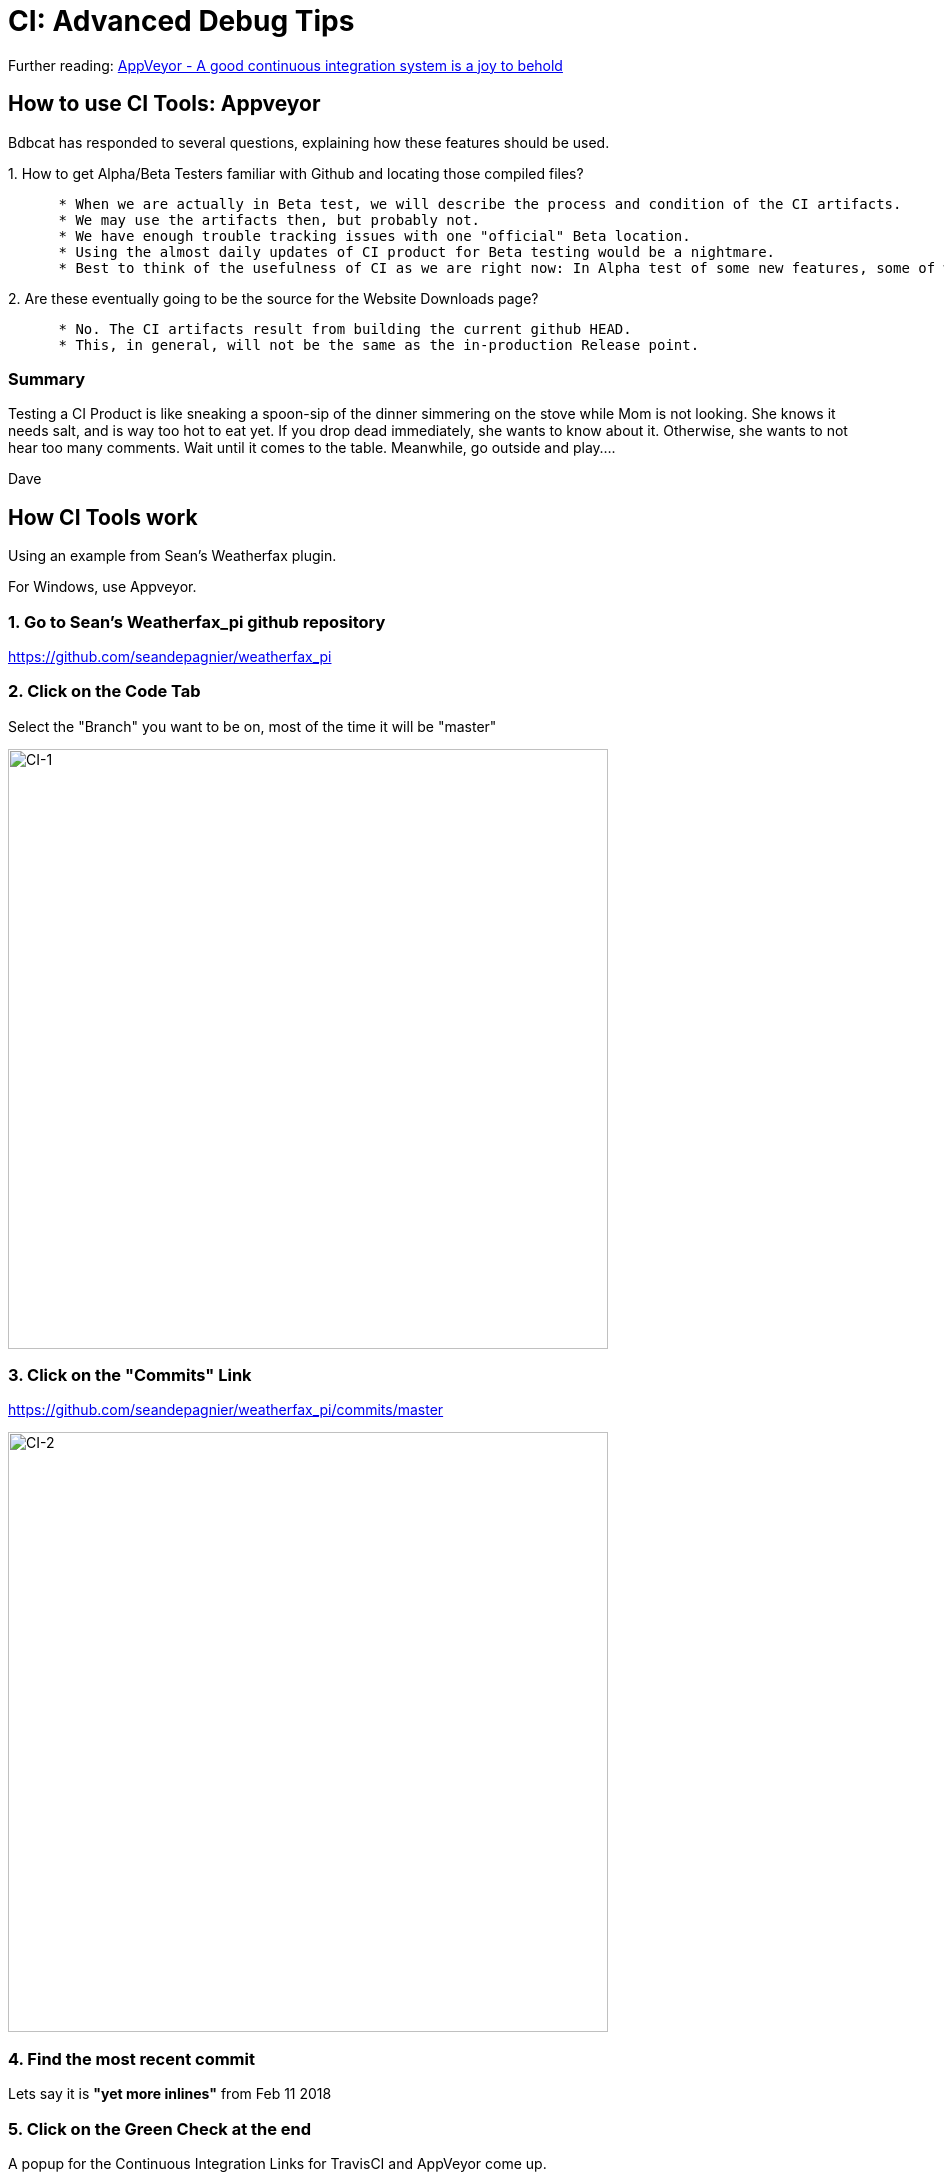 = CI: Advanced Debug Tips

Further reading:
https://www.hanselman.com/blog/AppVeyorAGoodContinuousIntegrationSystemIsAJoyToBehold.aspx[AppVeyor
- A good continuous integration system is a joy to behold]

== How to use CI Tools: Appveyor

Bdbcat has responded to several questions, explaining how these features
should be used.

{empty}1. How to get Alpha/Beta Testers familiar with Github and
locating those compiled files?

....
      * When we are actually in Beta test, we will describe the process and condition of the CI artifacts. 
      * We may use the artifacts then, but probably not. 
      * We have enough trouble tracking issues with one "official" Beta location. 
      * Using the almost daily updates of CI product for Beta testing would be a nightmare.
      * Best to think of the usefulness of CI as we are right now: In Alpha test of some new features, some of which features are known to be incomplete or even with known heinous errors.
....

{empty}2. Are these eventually going to be the source for the Website
Downloads page?

....
      * No. The CI artifacts result from building the current github HEAD. 
      * This, in general, will not be the same as the in-production Release point.
....

=== Summary

Testing a CI Product is like sneaking a spoon-sip of the dinner
simmering on the stove while Mom is not looking. She knows it needs
salt, and is way too hot to eat yet. If you drop dead immediately, she
wants to know about it. Otherwise, she wants to not hear too many
comments. Wait until it comes to the table. Meanwhile, go outside and
play....

Dave

== How CI Tools work

Using an example from Sean's Weatherfax plugin.

For Windows, use Appveyor.

=== 1. Go to Sean's Weatherfax_pi github repository

https://github.com/seandepagnier/weatherfax_pi

=== 2. Click on the Code Tab

Select the "Branch" you want to be on, most of the time it will be
"master"

image:/opencpn/dev/ci-1.png[CI-1,width=600]

=== 3. Click on the "Commits" Link

https://github.com/seandepagnier/weatherfax_pi/commits/master

image:/opencpn/dev/ci-2.png[CI-2,width=600]

=== 4. Find the most recent commit

Lets say it is *"yet more inlines"* from Feb 11 2018

=== 5. Click on the Green Check at the end

A popup for the Continuous Integration Links for TravisCI and AppVeyor
come up.

image:/opencpn/dev/ci-3.png[CI-3,width=600]

=== 6. Click on AppVeyor "Details"

The page will come up with the "Console" Tab.

https://ci.appveyor.com/project/seandepagnier/weatherfax-pi/build/1.0.13

image:/opencpn/dev/ci-4.png[CI-4,width=600]

=== 7. Click on the "Artifacts" Tab

To get to the download executable.

https://ci.appveyor.com/project/seandepagnier/weatherfax-pi/build/1.0.13/artifacts

image:/opencpn/dev/ci-5.png[CI-5,width=600]

You should then be able to download the weatherfax_pi-1.8.001-win32.exe
by clicking on it.
